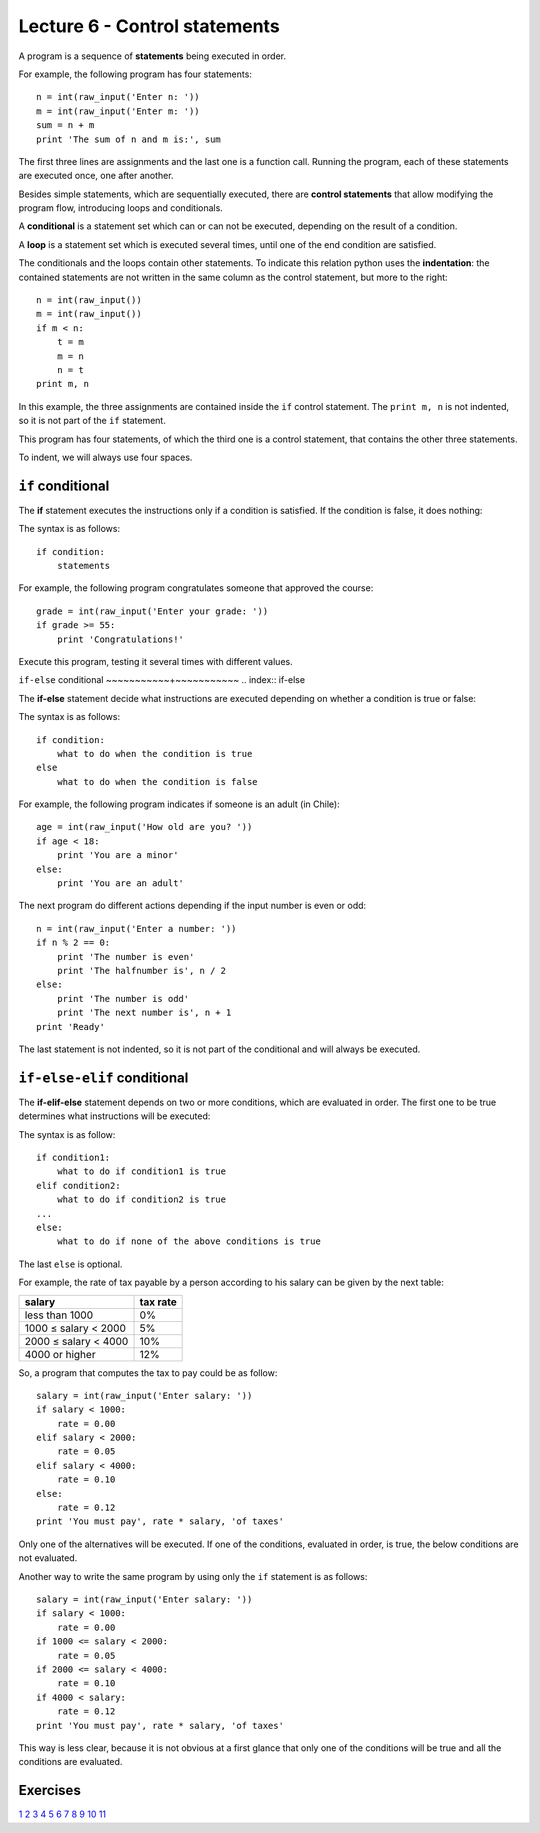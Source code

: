 Lecture 6 - Control statements
-------------------------------

A program is a sequence of **statements**
being executed in order.

For example, the following program has four statements::

    n = int(raw_input('Enter n: '))
    m = int(raw_input('Enter m: '))
    sum = n + m
    print 'The sum of n and m is:', sum

The first three lines are assignments
and the last one is a function call.
Running the program,
each of these statements are executed once,
one after another.

.. index:: control statement

Besides simple statements,
which are sequentially executed,
there are **control statements**
that allow modifying the program flow,
introducing loops and conditionals.

.. index:: conditional

A **conditional** is a statement set
which can or can not be executed,
depending on the result of a condition.

.. index:: loop

A **loop** is a statement set
which is executed several times,
until one of the end condition are satisfied.

.. index:: indentation

The conditionals and the loops
contain other statements.
To indicate this relation
python uses the **indentation**:
the contained statements
are not written in the same column
as the control statement,
but more to the right::

    n = int(raw_input())
    m = int(raw_input())
    if m < n:
        t = m
        m = n
        n = t
    print m, n

In this example, the three assignments are
contained inside the ``if`` control statement.
The ``print m, n`` is not indented,
so it is not part of the ``if`` statement.

This program has four statements,
of which the third one is a control statement,
that contains the other three statements.

To indent,
we will always use four spaces.

``if`` conditional
~~~~~~~~~~~~~~~~~~~
.. index:: if

The **if** statement
executes the instructions
only if a condition is satisfied.
If the condition is false,
it does nothing:

.. image:: ../../diagrams/if.png
   :alt: (if flow diagram)

The syntax is as follows::

    if condition:
        statements

For example,
the following program congratulates someone
that approved the course::

    grade = int(raw_input('Enter your grade: '))
    if grade >= 55:
        print 'Congratulations!'

Execute this program,
testing it several times with different values.

``if-else`` conditional
~~~~~~~~~~~+~~~~~~~~~~~
.. index:: if-else

The **if-else** statement
decide what instructions are executed
depending on whether a condition is true or false:

.. image:: ../../diagrams/if-else.png
   :alt: (if-else flow diagram)

The syntax is as follows::

    if condition:
        what to do when the condition is true
    else
        what to do when the condition is false

For example,
the following program indicates if someone is an adult (in Chile)::

    age = int(raw_input('How old are you? '))
    if age < 18:
        print 'You are a minor'
    else:
        print 'You are an adult'

The next program do different actions
depending if the input number is even or odd::

    n = int(raw_input('Enter a number: '))
    if n % 2 == 0:
        print 'The number is even'
        print 'The halfnumber is', n / 2
    else:
        print 'The number is odd'
        print 'The next number is', n + 1
    print 'Ready'

The last statement is not indented,
so it is not part of the conditional
and will always be executed.

``if-else-elif`` conditional
~~~~~~~~~~~~~~~~~~~~~~~~~~~~
.. index:: if-elif-else

The **if-elif-else** statement
depends on two or more conditions,
which are evaluated in order.
The first one to be true
determines what instructions will be executed:

.. image:: ../../diagrams/if-elif-else.png
   :alt: (if-elif-else flow diagram)

The syntax is as follow::

    if condition1:
        what to do if condition1 is true
    elif condition2:
        what to do if condition2 is true
    ...
    else:
        what to do if none of the above conditions is true

The last ``else`` is optional.

For example,
the rate of tax payable by a person according to his salary
can be given by the next table:

====================== ====================
**salary**             **tax rate**
---------------------- --------------------
less than 1000                           0%
1000 ≤ salary < 2000                     5%
2000 ≤ salary < 4000                    10%
4000 or higher                          12%
====================== ====================

So, a program that computes the tax to pay
could be as follow::

    salary = int(raw_input('Enter salary: '))
    if salary < 1000:
        rate = 0.00
    elif salary < 2000:
        rate = 0.05
    elif salary < 4000:
        rate = 0.10
    else:
        rate = 0.12
    print 'You must pay', rate * salary, 'of taxes'

Only one of the alternatives will be executed.
If one of the conditions, evaluated in order, is true,
the below conditions are not evaluated.

Another way to write the same program
by using only the ``if`` statement is as follows::


    salary = int(raw_input('Enter salary: '))
    if salary < 1000:
        rate = 0.00
    if 1000 <= salary < 2000:
        rate = 0.05
    if 2000 <= salary < 4000:
        rate = 0.10
    if 4000 < salary:
        rate = 0.12
    print 'You must pay', rate * salary, 'of taxes'

This way is less clear,
because it is not obvious at a first glance that
only one of the conditions will be true and all 
the conditions are evaluated.

Exercises
~~~~~~~~~

`1`_ 
`2`_ 
`3`_ 
`4`_ 
`5`_ 
`6`_ 
`7`_ 
`8`_ 
`9`_ 
`10`_ 
`11`_ 

.. _`1`: http://progra.usm.cl/apunte/ejercicios/1/par-o-impar.html
.. _`2`: http://progra.usm.cl/apunte/ejercicios/1/bisiestos.html
.. _`3`: http://progra.usm.cl/apunte/ejercicios/1/division.html
.. _`4`: http://progra.usm.cl/apunte/ejercicios/1/palabra-mas-larga.html
.. _`5`: http://progra.usm.cl/apunte/ejercicios/1/ordenamiento-basico.html
.. _`6`: http://progra.usm.cl/apunte/ejercicios/1/letra-o-numero.html
.. _`7`: http://progra.usm.cl/apunte/ejercicios/1/calculadora.html
.. _`8`: http://progra.usm.cl/apunte/ejercicios/1/edad.html
.. _`9`: http://progra.usm.cl/apunte/ejercicios/1/set-de-tenis.html 
.. _`10`: http://progra.usm.cl/apunte/ejercicios/1/triangulos.html
.. _`11`: http://progra.usm.cl/apunte/ejercicios/1/indice-masa-corporal.html

